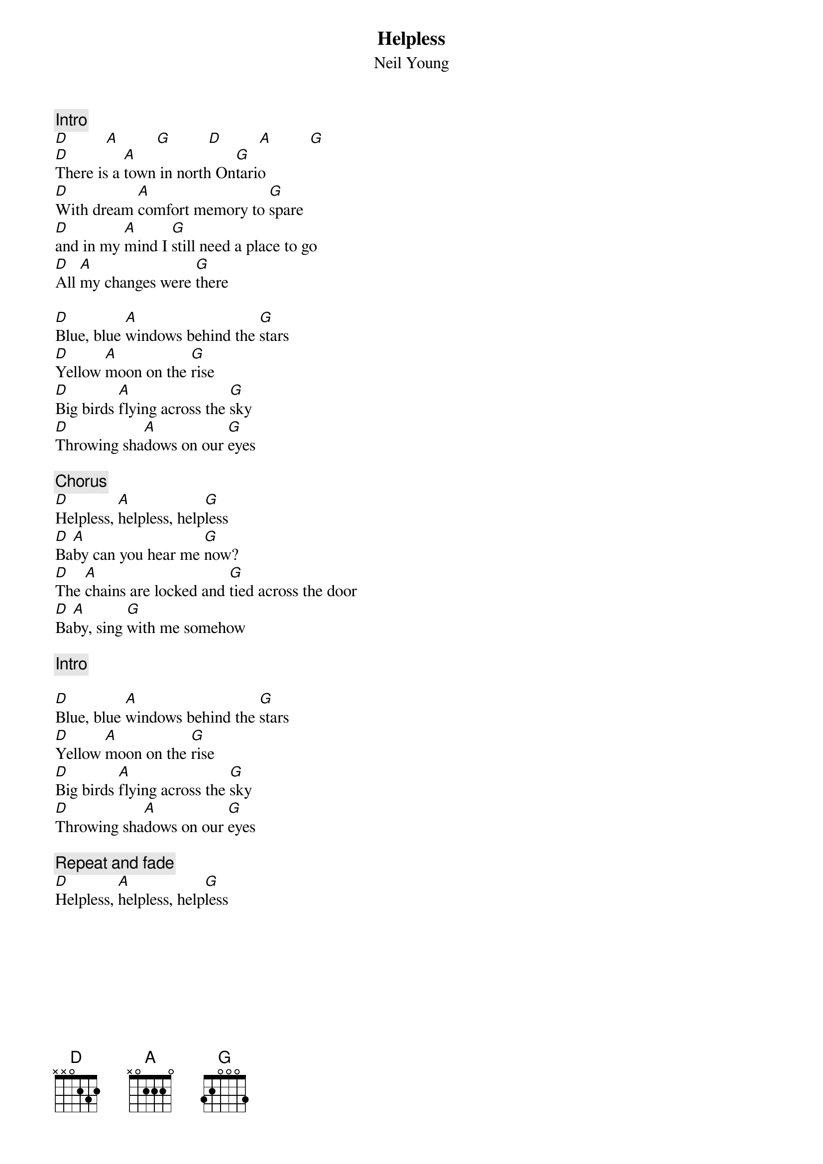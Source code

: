 {title:Helpless}
{st:Neil Young}
{c:Intro}
[D]         [A]         [G]         [D]         [A]         [G] 
[D]There is a [A]town in north On[G]tario
[D]With dream [A]comfort memory to [G]spare
[D]and in my [A]mind I [G]still need a place to go
[D]All [A]my changes were [G]there

[D]Blue, blue [A]windows behind the [G]stars
[D]Yellow [A]moon on the [G]rise
[D]Big birds [A]flying across the [G]sky
[D]Throwing sha[A]dows on our [G]eyes

{c:Chorus}
[D]Helpless, [A]helpless, help[G]less
[D]Ba[A]by can you hear me [G]now?
[D]The [A]chains are locked and [G]tied across the door
[D]Ba[A]by, sing [G]with me somehow

{c:Intro}

[D]Blue, blue [A]windows behind the [G]stars
[D]Yellow [A]moon on the [G]rise
[D]Big birds [A]flying across the [G]sky
[D]Throwing sha[A]dows on our [G]eyes

{c:Repeat and fade}
[D]Helpless, [A]helpless, help[G]less

